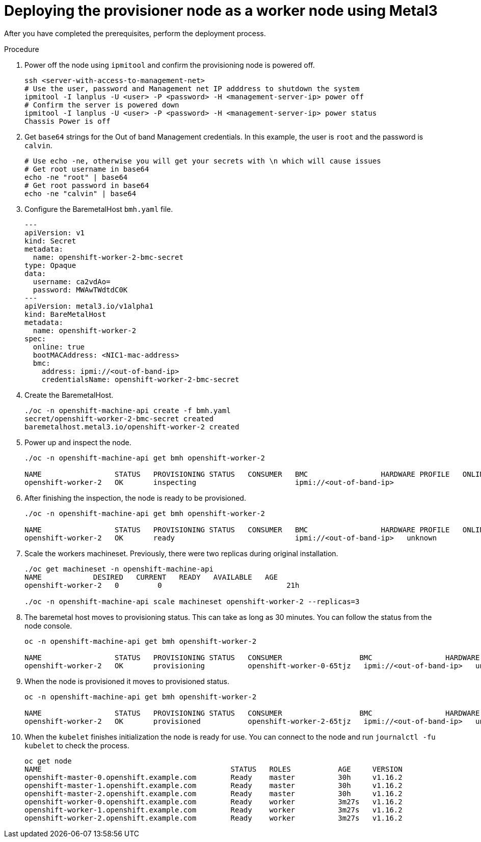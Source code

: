 // Module included in the following assemblies:
//
// * list of assemblies where this module is included
// ztp-for-factory-installation-workflow.adoc
// Upstream module

[id="deploying-the-provisioner-node-as-a-worker-node-using-metal3_{context}"]

= Deploying the provisioner node as a worker node using Metal3

After you have completed the prerequisites, perform the deployment process.

.Procedure

. Power off the node using `ipmitool` and confirm the provisioning node is powered off.
+
[source,bash]
----
ssh <server-with-access-to-management-net>
# Use the user, password and Management net IP adddress to shutdown the system
ipmitool -I lanplus -U <user> -P <password> -H <management-server-ip> power off
# Confirm the server is powered down
ipmitool -I lanplus -U <user> -P <password> -H <management-server-ip> power status
Chassis Power is off
----

. Get `base64` strings for the Out of band Management credentials. In this example, the user is `root` and the password is `calvin`.
+
[source,bash]
----
# Use echo -ne, otherwise you will get your secrets with \n which will cause issues
# Get root username in base64
echo -ne "root" | base64
# Get root password in base64
echo -ne "calvin" | base64
----

. Configure the BaremetalHost `bmh.yaml` file.
+
[source,yaml]
----
---
apiVersion: v1
kind: Secret
metadata:
  name: openshift-worker-2-bmc-secret
type: Opaque
data:
  username: ca2vdAo=
  password: MWAwTWdtdC0K
---
apiVersion: metal3.io/v1alpha1
kind: BareMetalHost
metadata:
  name: openshift-worker-2
spec:
  online: true
  bootMACAddress: <NIC1-mac-address>
  bmc:
    address: ipmi://<out-of-band-ip>
    credentialsName: openshift-worker-2-bmc-secret
----

. Create the BaremetalHost.
+
[source,bash]
----
./oc -n openshift-machine-api create -f bmh.yaml
secret/openshift-worker-2-bmc-secret created
baremetalhost.metal3.io/openshift-worker-2 created
----

. Power up and inspect the node.
+
[source,bash]
----
./oc -n openshift-machine-api get bmh openshift-worker-2

NAME                 STATUS   PROVISIONING STATUS   CONSUMER   BMC                 HARDWARE PROFILE   ONLINE   ERROR
openshift-worker-2   OK       inspecting                       ipmi://<out-of-band-ip>                      true
----

. After finishing the inspection, the node is ready to be provisioned.
+
[source,bash]
----
./oc -n openshift-machine-api get bmh openshift-worker-2

NAME                 STATUS   PROVISIONING STATUS   CONSUMER   BMC                 HARDWARE PROFILE   ONLINE   ERROR
openshift-worker-2   OK       ready                            ipmi://<out-of-band-ip>   unknown            true
----

. Scale the workers machineset. Previously, there were two replicas during original installation.
+
[source,bash]
----
./oc get machineset -n openshift-machine-api
NAME            DESIRED   CURRENT   READY   AVAILABLE   AGE
openshift-worker-2   0         0                             21h

./oc -n openshift-machine-api scale machineset openshift-worker-2 --replicas=3
----

. The baremetal host moves to provisioning status. This can take as long as 30 minutes. You can follow the status
from the node console.
+
[source,bash]
----
oc -n openshift-machine-api get bmh openshift-worker-2

NAME                 STATUS   PROVISIONING STATUS   CONSUMER                  BMC                 HARDWARE PROFILE   ONLINE   ERROR
openshift-worker-2   OK       provisioning          openshift-worker-0-65tjz   ipmi://<out-of-band-ip>   unknown            true
----

. When the node is provisioned it moves to provisioned status.
+
[source,bash]
----
oc -n openshift-machine-api get bmh openshift-worker-2

NAME                 STATUS   PROVISIONING STATUS   CONSUMER                  BMC                 HARDWARE PROFILE   ONLINE   ERROR
openshift-worker-2   OK       provisioned           openshift-worker-2-65tjz   ipmi://<out-of-band-ip>   unknown            true
----

. When the `kubelet` finishes initialization the node is ready for use.
You can connect to the node and run `journalctl -fu kubelet` to check the process.
+
[source,bash]
----
oc get node
NAME                                            STATUS   ROLES           AGE     VERSION
openshift-master-0.openshift.example.com        Ready    master          30h     v1.16.2
openshift-master-1.openshift.example.com        Ready    master          30h     v1.16.2
openshift-master-2.openshift.example.com        Ready    master          30h     v1.16.2
openshift-worker-0.openshift.example.com        Ready    worker          3m27s   v1.16.2
openshift-worker-1.openshift.example.com        Ready    worker          3m27s   v1.16.2
openshift-worker-2.openshift.example.com        Ready    worker          3m27s   v1.16.2
----
